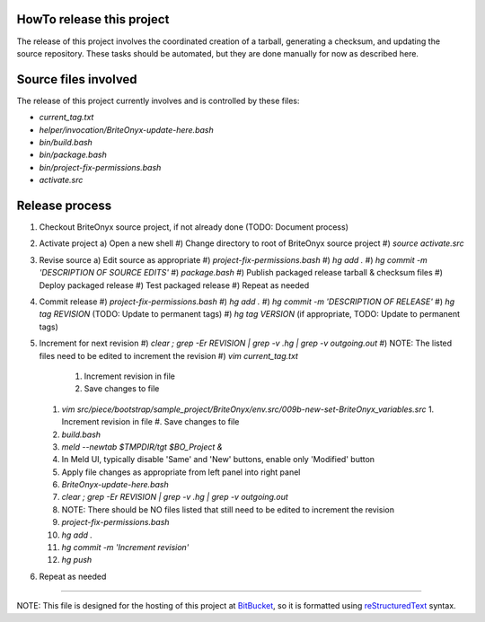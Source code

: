 HowTo release this project
==========================
The release of this project involves the coordinated creation of a tarball, generating a checksum,
and updating the source repository.  These tasks should be automated, but they are done manually for
now as described here.

Source files involved
=====================
The release of this project currently involves and is controlled by these files:

* `current_tag.txt`
* `helper/invocation/BriteOnyx-update-here.bash`
* `bin/build.bash`
* `bin/package.bash`
* `bin/project-fix-permissions.bash`
* `activate.src`

Release process
===============
1. Checkout BriteOnyx source project, if not already done (TODO: Document process)
#. Activate project
   a) Open a new shell
   #) Change directory to root of BriteOnyx source project
   #) `source activate.src`
#. Revise source
   a) Edit source as appropriate
   #) `project-fix-permissions.bash`
   #) `hg add .`
   #) `hg commit -m 'DESCRIPTION OF SOURCE EDITS'`
   #) `package.bash`
   #) Publish packaged release tarball & checksum files
   #) Deploy packaged release
   #) Test packaged release
   #) Repeat as needed
#. Commit release
   #) `project-fix-permissions.bash`
   #) `hg add .`
   #) `hg commit -m 'DESCRIPTION OF RELEASE'`
   #) `hg tag REVISION` (TODO: Update to permanent tags)
   #) `hg tag VERSION` (if appropriate, TODO: Update to permanent tags)
#. Increment for next revision
   #) `clear ; grep -Er REVISION | grep -v .hg | grep -v outgoing.out`
   #) NOTE: The listed files need to be edited to increment the revision
   #) `vim current_tag.txt`
      1. Increment revision in file
      #. Save changes to file
   #) `vim src/piece/bootstrap/sample_project/BriteOnyx/env.src/009b-new-set-BriteOnyx_variables.src`
      1. Increment revision in file
      #. Save changes to file
   #) `build.bash`
   #) `meld --newtab $TMPDIR/tgt $BO_Project &`
   #) In Meld UI, typically disable 'Same' and 'New' buttons, enable only 'Modified' button
   #) Apply file changes as appropriate from left panel into right panel
   #) `BriteOnyx-update-here.bash`
   #) `clear ; grep -Er REVISION | grep -v .hg | grep -v outgoing.out`
   #) NOTE: There should be NO files listed that still need to be edited to increment the revision
   #) `project-fix-permissions.bash`
   #) `hg add .`
   #) `hg commit -m 'Increment revision'`
   #) `hg push`
#. Repeat as needed

----

NOTE: This file is designed for the hosting of this project at BitBucket_, so
it is formatted using reStructuredText_ syntax.

.. _BitBucket: http://bitbucket.org/
.. _reStructuredText: http://docutils.sourceforge.net/rst.html

